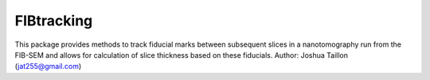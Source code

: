.. Copyright 2016 Joshua Taillon
..
.. Licensed under the Apache License, Version 2.0 (the "License");
.. you may not use this file except in compliance with the License.
.. You may obtain a copy of the License at
..
..     http://www.apache.org/licenses/LICENSE-2.0
..
.. Unless required by applicable law or agreed to in writing, software
.. distributed under the License is distributed on an "AS IS" BASIS,
.. WITHOUT WARRANTIES OR CONDITIONS OF ANY KIND, either express or implied.
.. See the License for the specific language governing permissions and
.. limitations under the License.

FIBtracking
===========

This package provides methods to track fiducial marks between subsequent slices in a nanotomography run from
the FIB-SEM and allows for calculation of slice thickness based on these fiducials.
Author: Joshua Taillon (jat255@gmail.com)